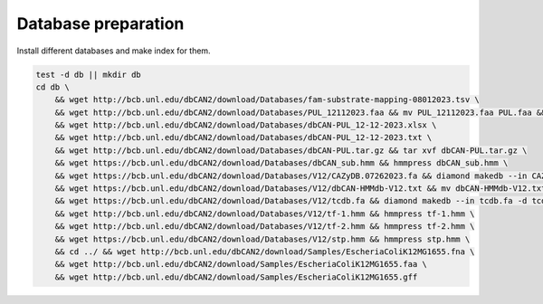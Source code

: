 Database preparation
====================

Install different databases and make index for them.

.. code-block:: shell

    test -d db || mkdir db
    cd db \
        && wget http://bcb.unl.edu/dbCAN2/download/Databases/fam-substrate-mapping-08012023.tsv \
        && wget http://bcb.unl.edu/dbCAN2/download/Databases/PUL_12112023.faa && mv PUL_12112023.faa PUL.faa && makeblastdb -in PUL.faa -dbtype prot \
        && wget http://bcb.unl.edu/dbCAN2/download/Databases/dbCAN-PUL_12-12-2023.xlsx \
        && wget http://bcb.unl.edu/dbCAN2/download/Databases/dbCAN-PUL_12-12-2023.txt \
        && wget http://bcb.unl.edu/dbCAN2/download/Databases/dbCAN-PUL.tar.gz && tar xvf dbCAN-PUL.tar.gz \
        && wget https://bcb.unl.edu/dbCAN2/download/Databases/dbCAN_sub.hmm && hmmpress dbCAN_sub.hmm \
        && wget https://bcb.unl.edu/dbCAN2/download/Databases/V12/CAZyDB.07262023.fa && diamond makedb --in CAZyDB.07262023.fa -d CAZy \
        && wget https://bcb.unl.edu/dbCAN2/download/Databases/V12/dbCAN-HMMdb-V12.txt && mv dbCAN-HMMdb-V12.txt dbCAN.txt && hmmpress dbCAN.txt \
        && wget https://bcb.unl.edu/dbCAN2/download/Databases/V12/tcdb.fa && diamond makedb --in tcdb.fa -d tcdb \
        && wget http://bcb.unl.edu/dbCAN2/download/Databases/V12/tf-1.hmm && hmmpress tf-1.hmm \
        && wget http://bcb.unl.edu/dbCAN2/download/Databases/V12/tf-2.hmm && hmmpress tf-2.hmm \
        && wget https://bcb.unl.edu/dbCAN2/download/Databases/V12/stp.hmm && hmmpress stp.hmm \
        && cd ../ && wget http://bcb.unl.edu/dbCAN2/download/Samples/EscheriaColiK12MG1655.fna \
        && wget http://bcb.unl.edu/dbCAN2/download/Samples/EscheriaColiK12MG1655.faa \
        && wget http://bcb.unl.edu/dbCAN2/download/Samples/EscheriaColiK12MG1655.gff
